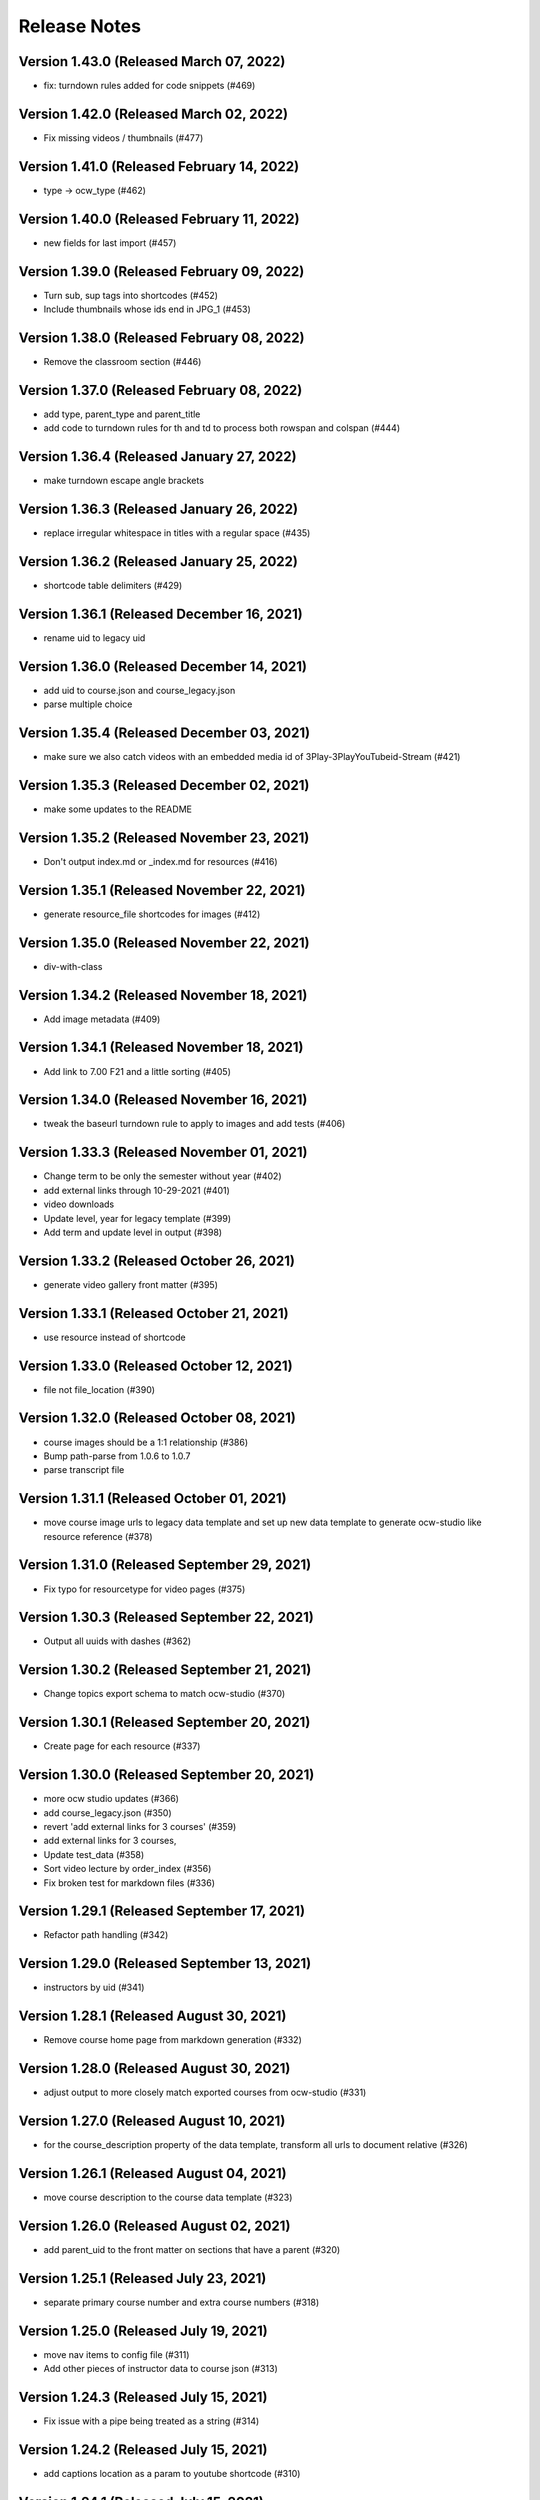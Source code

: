 Release Notes
=============

Version 1.43.0 (Released March 07, 2022)
--------------

- fix: turndown rules added for code snippets (#469)

Version 1.42.0 (Released March 02, 2022)
--------------

- Fix missing videos / thumbnails (#477)

Version 1.41.0 (Released February 14, 2022)
--------------

- type -> ocw_type (#462)

Version 1.40.0 (Released February 11, 2022)
--------------

- new fields for last import (#457)

Version 1.39.0 (Released February 09, 2022)
--------------

- Turn sub, sup tags into shortcodes (#452)
- Include thumbnails whose ids end in JPG_1 (#453)

Version 1.38.0 (Released February 08, 2022)
--------------

- Remove the classroom section (#446)

Version 1.37.0 (Released February 08, 2022)
--------------

- add type, parent_type and parent_title
- add code to turndown rules for th and td to process both rowspan and colspan (#444)

Version 1.36.4 (Released January 27, 2022)
--------------

- make turndown escape angle brackets

Version 1.36.3 (Released January 26, 2022)
--------------

- replace irregular whitespace in titles with a regular space (#435)

Version 1.36.2 (Released January 25, 2022)
--------------

- shortcode table delimiters (#429)

Version 1.36.1 (Released December 16, 2021)
--------------

- rename uid to legacy uid

Version 1.36.0 (Released December 14, 2021)
--------------

- add uid to course.json and course_legacy.json
- parse multiple choice

Version 1.35.4 (Released December 03, 2021)
--------------

- make sure we also catch videos with an embedded media id of 3Play-3PlayYouTubeid-Stream (#421)

Version 1.35.3 (Released December 02, 2021)
--------------

- make some updates to the README

Version 1.35.2 (Released November 23, 2021)
--------------

- Don't output index.md or _index.md for resources (#416)

Version 1.35.1 (Released November 22, 2021)
--------------

- generate resource_file shortcodes for images (#412)

Version 1.35.0 (Released November 22, 2021)
--------------

- div-with-class

Version 1.34.2 (Released November 18, 2021)
--------------

- Add image metadata (#409)

Version 1.34.1 (Released November 18, 2021)
--------------

- Add link to 7.00 F21 and a little sorting (#405)

Version 1.34.0 (Released November 16, 2021)
--------------

- tweak the baseurl turndown rule to apply to images and add tests (#406)

Version 1.33.3 (Released November 01, 2021)
--------------

- Change term to be only the semester without year (#402)
- add external links through 10-29-2021 (#401)
- video downloads
- Update level, year for legacy template (#399)
- Add term and update level in output (#398)

Version 1.33.2 (Released October 26, 2021)
--------------

- generate video gallery front matter (#395)

Version 1.33.1 (Released October 21, 2021)
--------------

- use resource instead of shortcode

Version 1.33.0 (Released October 12, 2021)
--------------

- file not file_location (#390)

Version 1.32.0 (Released October 08, 2021)
--------------

- course images should be a 1:1 relationship (#386)
- Bump path-parse from 1.0.6 to 1.0.7
- parse transcript file

Version 1.31.1 (Released October 01, 2021)
--------------

- move course image urls to legacy data template and set up new data template to generate ocw-studio like resource reference (#378)

Version 1.31.0 (Released September 29, 2021)
--------------

- Fix typo for resourcetype for video pages (#375)

Version 1.30.3 (Released September 22, 2021)
--------------

- Output all uuids with dashes (#362)

Version 1.30.2 (Released September 21, 2021)
--------------

- Change topics export schema to match ocw-studio (#370)

Version 1.30.1 (Released September 20, 2021)
--------------

- Create page for each resource (#337)

Version 1.30.0 (Released September 20, 2021)
--------------

- more ocw studio updates (#366)
- add course_legacy.json (#350)
- revert 'add external links for 3 courses' (#359)
- add external links for 3 courses,
- Update test_data (#358)
- Sort video lecture by order_index (#356)
- Fix broken test for markdown files (#336)

Version 1.29.1 (Released September 17, 2021)
--------------

- Refactor path handling (#342)

Version 1.29.0 (Released September 13, 2021)
--------------

- instructors by uid (#341)

Version 1.28.1 (Released August 30, 2021)
--------------

- Remove course home page from markdown generation (#332)

Version 1.28.0 (Released August 30, 2021)
--------------

- adjust output to more closely match exported courses from ocw-studio (#331)

Version 1.27.0 (Released August 10, 2021)
--------------

- for the course_description property of the data template, transform all urls to document relative (#326)

Version 1.26.1 (Released August 04, 2021)
--------------

- move course description to the course data template (#323)

Version 1.26.0 (Released August 02, 2021)
--------------

- add parent_uid to the front matter on sections that have a parent (#320)

Version 1.25.1 (Released July 23, 2021)
--------------

- separate primary course number and extra course numbers (#318)

Version 1.25.0 (Released July 19, 2021)
--------------

- move nav items to config file (#311)
- Add other pieces of instructor data to course json (#313)

Version 1.24.3 (Released July 15, 2021)
--------------

- Fix issue with a pipe being treated as a string (#314)

Version 1.24.2 (Released July 15, 2021)
--------------

- add captions location as a param to youtube shortcode (#310)

Version 1.24.1 (Released July 15, 2021)
--------------

- add external link to ... (#307)

Version 1.24.0 (Released June 15, 2021)
--------------

- Handle archived courses (#301)

Version 1.23.0 (Released June 11, 2021)
--------------

- move menus.toml to menus.yaml (#300)

Version 1.22.0 (Released June 01, 2021)
--------------

- open learning library (#296)

Version 1.21.1 (Released June 01, 2021)
--------------

- Resolve legacy subtitle URLs (#290)

Version 1.21.0 (Released May 27, 2021)
--------------

- move other_versions to course.json (#292)

Version 1.20.0 (Released May 18, 2021)
--------------

- display updated course numbers (#279)
- add lookup for other versions based on master subject (#283)
- remove default salutation

Version 1.19.1 (Released May 14, 2021)
--------------

- Add 11.405 to external link list (#277)
- upgrade a few packages

Version 1.19.0 (Released April 28, 2021)
--------------

- Bump y18n from 4.0.0 to 4.0.1 (#245)

Version 1.18.0 (Released April 21, 2021)
--------------

- use salutation if it exists (#258)

Version 1.17.1 (Released April 09, 2021)
--------------

- use course_feature_tags (#249)

Version 1.17.0 (Released April 07, 2021)
--------------

- video page baseurl (#252)
- popup video links (#246)

Version 1.16.1 (Released April 02, 2021)
--------------

- Add course info links (#244)

Version 1.16.0 (Released March 30, 2021)
--------------

- external nav links (#239)

Version 1.15.1 (Released March 26, 2021)
--------------

- pad double line breaks with spaces (#238)
- add turndown rule for headings inside a table to transform them into shortcodes (#234)

Version 1.15.0 (Released March 22, 2021)
--------------

- remove unnecessary escape calls (#230)

Version 1.14.0 (Released March 19, 2021)
--------------

- better colspan handling (#227)
- use leftnav for menu name (#225)

Version 1.13.0 (Released March 10, 2021)
--------------

- single course output structure (#216)
- approx-students turndown rule (#208)

Version 1.12.1 (Released March 04, 2021)
--------------

- youtube shortcode refactor (#211)
- create pdf viewer pages for course home page pdfs (#205)

Version 1.12.0 (Released February 25, 2021)
--------------

- fix path generation log message (#203)
- add turndown rule to match and remove semester breakdown chart, header and key (#200)
- lowercase pdf name in links (#201)
- modify pie chart turndown rule to include the text content of the key inside edu_breakdown_key (#199)

Version 1.11.0 (Released February 17, 2021)
--------------

- Fix external links (#191)
- remove course home from left nav (#185)
- Handle external course links (#187)
- remove instructor insights pie charts (#184)
- Update and fix link processing (#175)
- Fix code coverage (#183)

Version 1.10.0 (Released February 08, 2021)
--------------

- Refactor link processing (#176)
- parent title (#172)
- add quote shortcode (#170)
- add instructor_insights layout (#169)

Version 1.9.0 (Released January 19, 2021)
-------------

- fix image tag rendering (#166)

Version 1.8.0 (Released January 12, 2021)
-------------

- preserve UID on course home pages when possible (#155)
- Refactor resolveRelativeLinks (#158)
- Change PDF extension handling to be case insensitive (#157)

Version 1.7.0 (Released December 22, 2020)
-------------

- don't process unpublished courses (#150)

Version 1.6.0 (Released December 15, 2020)
-------------

- Switch to github actions (#147)
- Remove "Course Home" from course page title (#142)

Version 1.5.0 (Released December 01, 2020)
-------------

- store course metadata in hugo data templates (#134)
- refactor: move turndown out into a separate file
- upgrade turndown

Version 1.4.0 (Released November 24, 2020)
-------------

- add optional argument to clear destination directory before conversion (#131)
- Fix course resolveuid links (#127)

Version 1.3.1 (Released November 17, 2020)
-------------

- Change topics to return a list with dicts (#119)

Version 1.3.0 (Released November 16, 2020)
-------------

- add support for rendering simplecast files
- Add course_title and course_info to section pages (#120)
- Remove title from boilerplate (#118)

Version 1.2.0 (Released November 10, 2020)
-------------

- refactor master -> parsed and uid -> short_url (#113)

Version 1.1.0 (Released November 06, 2020)
-------------

- Use first_published_to_production instead (#115)

Version 1.0.12 (Released October 28, 2020)
--------------

- fix embedded media nav bug (#110)
- Remove logged error if the course is skipped and no course JSON is set (#105)
- Increase timeout on file_operations tests (#108)
- Generate markdown for bottom text if it exists (#107)
- Convert videos to markdown, instead of relying on the hugo videogallery layout (#106)
- 1.0.11
- Handle an empty string for instructors (#103)
- 1.0.10
- Add lastpublished data to course front matter (#101)
- Error if master JSON is missing for a course and the user has a course list (#100)
- 1.0.9

